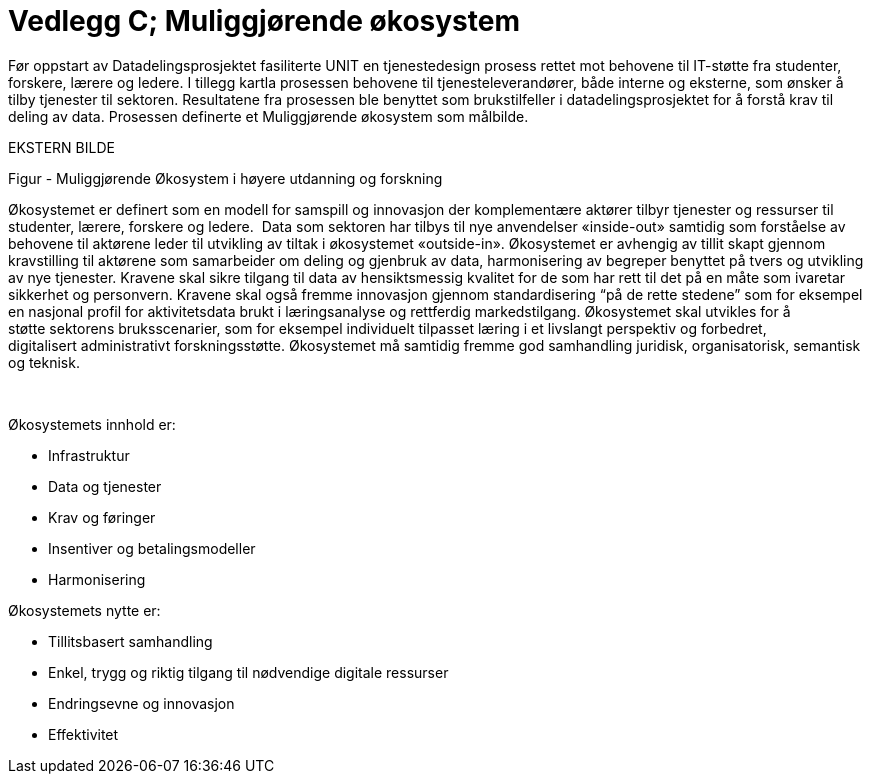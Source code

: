 = Vedlegg C; Muliggjørende økosystem
:wysiwig_editing: 1
ifeval::[{wysiwig_editing} == 1]
:imagepath: ../images/
endif::[]
ifeval::[{wysiwig_editing} == 0]
:imagepath: main@unit-ra:unit-ra-datadeling-vedlegg-c:
endif::[]
:toc: left
:experimental:
:toclevels: 4
:sectnums:
:sectnumlevels: 9

Før oppstart av Datadelingsprosjektet fasiliterte UNIT en tjenestedesign
prosess rettet mot behovene til IT-støtte fra studenter, forskere,
lærere og ledere. I tillegg kartla prosessen behovene til
tjenesteleverandører, både interne og eksterne, som ønsker å tilby
tjenester til sektoren. Resultatene fra prosessen ble benyttet som
brukstilfeller i datadelingsprosjektet for å forstå krav til deling av
data. Prosessen definerte et Muliggjørende økosystem som målbilde.

EKSTERN BILDE

Figur - Muliggjørende Økosystem i høyere utdanning og forskning

Økosystemet er definert som en modell for samspill og innovasjon der
komplementære aktører tilbyr tjenester og ressurser til studenter,
lærere, forskere og ledere.  Data som sektoren har tilbys til nye
anvendelser «inside-out» samtidig som forståelse av behovene til
aktørene leder til utvikling av tiltak i økosystemet «outside-in».
Økosystemet er avhengig av tillit skapt gjennom kravstilling til
aktørene som samarbeider om deling og gjenbruk av data, harmonisering av
begreper benyttet på tvers og utvikling av nye tjenester. Kravene skal
sikre tilgang til data av hensiktsmessig kvalitet for de som har rett
til det på en måte som ivaretar sikkerhet og personvern. Kravene
skal også fremme innovasjon gjennom standardisering “på de rette
stedene” som for eksempel en nasjonal profil for aktivitetsdata brukt i
læringsanalyse og rettferdig markedstilgang. Økosystemet skal utvikles
for å støtte sektorens bruksscenarier, som for eksempel individuelt
tilpasset læring i et livslangt perspektiv og forbedret,
digitalisert administrativt forskningsstøtte.
Økosystemet må samtidig fremme god samhandling juridisk, organisatorisk,
semantisk og teknisk.  

  

Økosystemets innhold er: 

* Infrastruktur 
* Data og tjenester 
* Krav og føringer 
* Insentiver og betalingsmodeller 
* Harmonisering 


Økosystemets nytte er: 

* Tillitsbasert samhandling 
* Enkel, trygg og riktig tilgang til nødvendige digitale ressurser 
* Endringsevne og innovasjon 
* Effektivitet 


